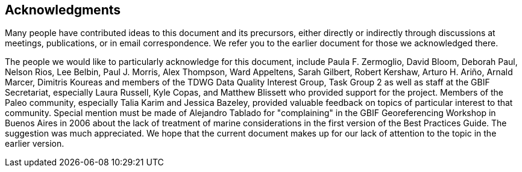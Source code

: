 [#Acknowledgments]
== Acknowledgments

Many people have contributed ideas to this document and its precursors, either directly or indirectly through discussions at meetings, publications, or in email correspondence. We refer you to the earlier document for those we acknowledged there.

The people we would like to particularly acknowledge for this document, include Paula F. Zermoglio, David Bloom, Deborah Paul, Nelson Rios, Lee Belbin, Paul J. Morris, Alex Thompson, Ward Appeltens, Sarah Gilbert, Robert Kershaw, Arturo H. Ariño, Arnald Marcer, Dimitris Koureas and members of the TDWG Data Quality Interest Group, Task Group 2 as well as staff at the GBIF Secretariat, especially Laura Russell, Kyle Copas, and Matthew Blissett who provided support for the project. Members of the Paleo community, especially Talia Karim and Jessica Bazeley, provided valuable feedback on topics of particular interest to that community. Special mention must be made of Alejandro Tablado for "complaining" in the GBIF Georeferencing Workshop in Buenos Aires in 2006 about the lack of treatment of marine considerations in the first version of the Best Practices Guide. The suggestion was much appreciated. We hope that the current document makes up for our lack of attention to the topic in the earlier version.
